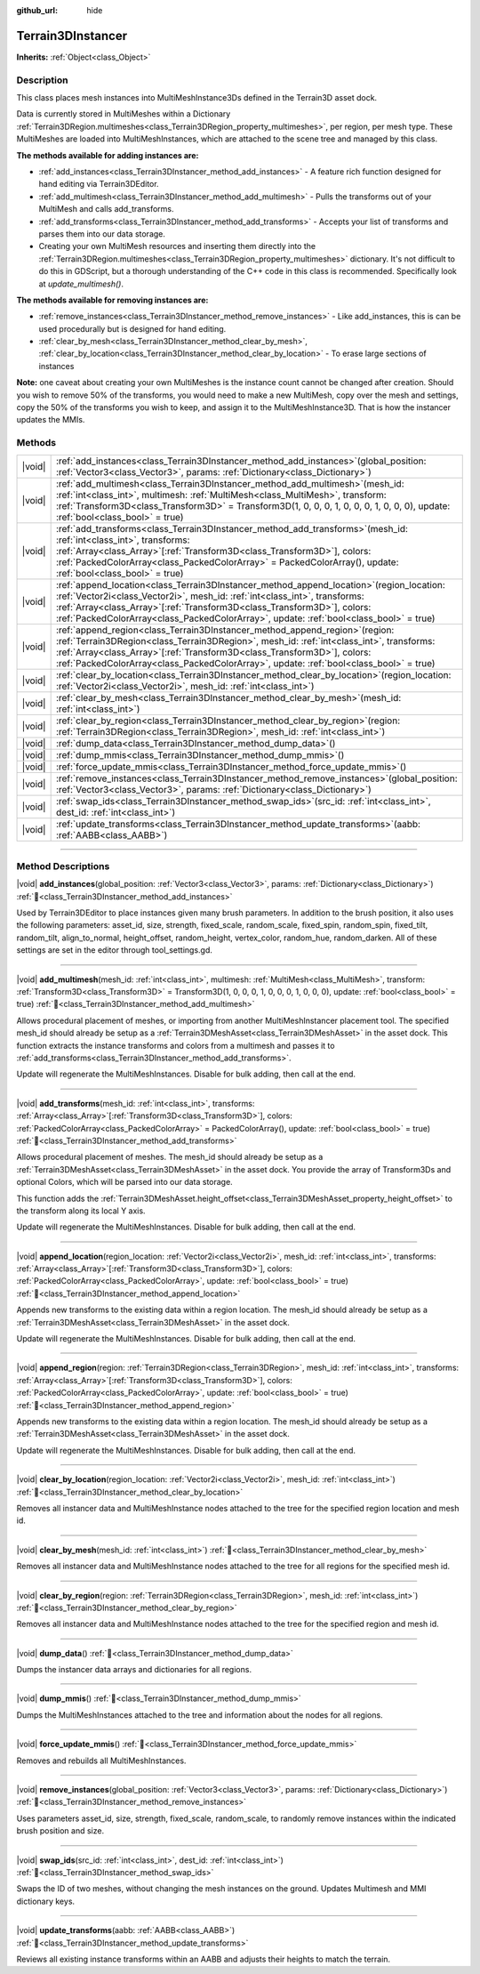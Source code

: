 :github_url: hide

.. DO NOT EDIT THIS FILE!!!
.. Generated automatically from Godot engine sources.
.. Generator: https://github.com/godotengine/godot/tree/4.3/doc/tools/make_rst.py.
.. XML source: https://github.com/godotengine/godot/tree/4.3/../_plugins/Terrain3D/doc/classes/Terrain3DInstancer.xml.

.. _class_Terrain3DInstancer:

Terrain3DInstancer
==================

**Inherits:** :ref:`Object<class_Object>`

.. rst-class:: classref-introduction-group

Description
-----------

This class places mesh instances into MultiMeshInstance3Ds defined in the Terrain3D asset dock. 

Data is currently stored in MultiMeshes within a Dictionary :ref:`Terrain3DRegion.multimeshes<class_Terrain3DRegion_property_multimeshes>`, per region, per mesh type. These MultiMeshes are loaded into MultiMeshInstances, which are attached to the scene tree and managed by this class.

\ **The methods available for adding instances are:**\ 

- :ref:`add_instances<class_Terrain3DInstancer_method_add_instances>` - A feature rich function designed for hand editing via Terrain3DEditor.

- :ref:`add_multimesh<class_Terrain3DInstancer_method_add_multimesh>` - Pulls the transforms out of your MultiMesh and calls add_transforms.

- :ref:`add_transforms<class_Terrain3DInstancer_method_add_transforms>` - Accepts your list of transforms and parses them into our data storage.

- Creating your own MultiMesh resources and inserting them directly into the :ref:`Terrain3DRegion.multimeshes<class_Terrain3DRegion_property_multimeshes>` dictionary. It's not difficult to do this in GDScript, but a thorough understanding of the C++ code in this class is recommended. Specifically look at `update_multimesh()`.

\ **The methods available for removing instances are:**\ 

- :ref:`remove_instances<class_Terrain3DInstancer_method_remove_instances>` - Like add_instances, this is can be used procedurally but is designed for hand editing.

- :ref:`clear_by_mesh<class_Terrain3DInstancer_method_clear_by_mesh>`, :ref:`clear_by_location<class_Terrain3DInstancer_method_clear_by_location>` - To erase large sections of instances

\ **Note:** one caveat about creating your own MultiMeshes is the instance count cannot be changed after creation. Should you wish to remove 50% of the transforms, you would need to make a new MultiMesh, copy over the mesh and settings, copy the 50% of the transforms you wish to keep, and assign it to the MultiMeshInstance3D. That is how the instancer updates the MMIs.

.. rst-class:: classref-reftable-group

Methods
-------

.. table::
   :widths: auto

   +--------+--------------------------------------------------------------------------------------------------------------------------------------------------------------------------------------------------------------------------------------------------------------------------------------------------------------------------------------------------------+
   | |void| | :ref:`add_instances<class_Terrain3DInstancer_method_add_instances>`\ (\ global_position\: :ref:`Vector3<class_Vector3>`, params\: :ref:`Dictionary<class_Dictionary>`\ )                                                                                                                                                                               |
   +--------+--------------------------------------------------------------------------------------------------------------------------------------------------------------------------------------------------------------------------------------------------------------------------------------------------------------------------------------------------------+
   | |void| | :ref:`add_multimesh<class_Terrain3DInstancer_method_add_multimesh>`\ (\ mesh_id\: :ref:`int<class_int>`, multimesh\: :ref:`MultiMesh<class_MultiMesh>`, transform\: :ref:`Transform3D<class_Transform3D>` = Transform3D(1, 0, 0, 0, 1, 0, 0, 0, 1, 0, 0, 0), update\: :ref:`bool<class_bool>` = true\ )                                                |
   +--------+--------------------------------------------------------------------------------------------------------------------------------------------------------------------------------------------------------------------------------------------------------------------------------------------------------------------------------------------------------+
   | |void| | :ref:`add_transforms<class_Terrain3DInstancer_method_add_transforms>`\ (\ mesh_id\: :ref:`int<class_int>`, transforms\: :ref:`Array<class_Array>`\[:ref:`Transform3D<class_Transform3D>`\], colors\: :ref:`PackedColorArray<class_PackedColorArray>` = PackedColorArray(), update\: :ref:`bool<class_bool>` = true\ )                                  |
   +--------+--------------------------------------------------------------------------------------------------------------------------------------------------------------------------------------------------------------------------------------------------------------------------------------------------------------------------------------------------------+
   | |void| | :ref:`append_location<class_Terrain3DInstancer_method_append_location>`\ (\ region_location\: :ref:`Vector2i<class_Vector2i>`, mesh_id\: :ref:`int<class_int>`, transforms\: :ref:`Array<class_Array>`\[:ref:`Transform3D<class_Transform3D>`\], colors\: :ref:`PackedColorArray<class_PackedColorArray>`, update\: :ref:`bool<class_bool>` = true\ )  |
   +--------+--------------------------------------------------------------------------------------------------------------------------------------------------------------------------------------------------------------------------------------------------------------------------------------------------------------------------------------------------------+
   | |void| | :ref:`append_region<class_Terrain3DInstancer_method_append_region>`\ (\ region\: :ref:`Terrain3DRegion<class_Terrain3DRegion>`, mesh_id\: :ref:`int<class_int>`, transforms\: :ref:`Array<class_Array>`\[:ref:`Transform3D<class_Transform3D>`\], colors\: :ref:`PackedColorArray<class_PackedColorArray>`, update\: :ref:`bool<class_bool>` = true\ ) |
   +--------+--------------------------------------------------------------------------------------------------------------------------------------------------------------------------------------------------------------------------------------------------------------------------------------------------------------------------------------------------------+
   | |void| | :ref:`clear_by_location<class_Terrain3DInstancer_method_clear_by_location>`\ (\ region_location\: :ref:`Vector2i<class_Vector2i>`, mesh_id\: :ref:`int<class_int>`\ )                                                                                                                                                                                  |
   +--------+--------------------------------------------------------------------------------------------------------------------------------------------------------------------------------------------------------------------------------------------------------------------------------------------------------------------------------------------------------+
   | |void| | :ref:`clear_by_mesh<class_Terrain3DInstancer_method_clear_by_mesh>`\ (\ mesh_id\: :ref:`int<class_int>`\ )                                                                                                                                                                                                                                             |
   +--------+--------------------------------------------------------------------------------------------------------------------------------------------------------------------------------------------------------------------------------------------------------------------------------------------------------------------------------------------------------+
   | |void| | :ref:`clear_by_region<class_Terrain3DInstancer_method_clear_by_region>`\ (\ region\: :ref:`Terrain3DRegion<class_Terrain3DRegion>`, mesh_id\: :ref:`int<class_int>`\ )                                                                                                                                                                                 |
   +--------+--------------------------------------------------------------------------------------------------------------------------------------------------------------------------------------------------------------------------------------------------------------------------------------------------------------------------------------------------------+
   | |void| | :ref:`dump_data<class_Terrain3DInstancer_method_dump_data>`\ (\ )                                                                                                                                                                                                                                                                                      |
   +--------+--------------------------------------------------------------------------------------------------------------------------------------------------------------------------------------------------------------------------------------------------------------------------------------------------------------------------------------------------------+
   | |void| | :ref:`dump_mmis<class_Terrain3DInstancer_method_dump_mmis>`\ (\ )                                                                                                                                                                                                                                                                                      |
   +--------+--------------------------------------------------------------------------------------------------------------------------------------------------------------------------------------------------------------------------------------------------------------------------------------------------------------------------------------------------------+
   | |void| | :ref:`force_update_mmis<class_Terrain3DInstancer_method_force_update_mmis>`\ (\ )                                                                                                                                                                                                                                                                      |
   +--------+--------------------------------------------------------------------------------------------------------------------------------------------------------------------------------------------------------------------------------------------------------------------------------------------------------------------------------------------------------+
   | |void| | :ref:`remove_instances<class_Terrain3DInstancer_method_remove_instances>`\ (\ global_position\: :ref:`Vector3<class_Vector3>`, params\: :ref:`Dictionary<class_Dictionary>`\ )                                                                                                                                                                         |
   +--------+--------------------------------------------------------------------------------------------------------------------------------------------------------------------------------------------------------------------------------------------------------------------------------------------------------------------------------------------------------+
   | |void| | :ref:`swap_ids<class_Terrain3DInstancer_method_swap_ids>`\ (\ src_id\: :ref:`int<class_int>`, dest_id\: :ref:`int<class_int>`\ )                                                                                                                                                                                                                       |
   +--------+--------------------------------------------------------------------------------------------------------------------------------------------------------------------------------------------------------------------------------------------------------------------------------------------------------------------------------------------------------+
   | |void| | :ref:`update_transforms<class_Terrain3DInstancer_method_update_transforms>`\ (\ aabb\: :ref:`AABB<class_AABB>`\ )                                                                                                                                                                                                                                      |
   +--------+--------------------------------------------------------------------------------------------------------------------------------------------------------------------------------------------------------------------------------------------------------------------------------------------------------------------------------------------------------+

.. rst-class:: classref-section-separator

----

.. rst-class:: classref-descriptions-group

Method Descriptions
-------------------

.. _class_Terrain3DInstancer_method_add_instances:

.. rst-class:: classref-method

|void| **add_instances**\ (\ global_position\: :ref:`Vector3<class_Vector3>`, params\: :ref:`Dictionary<class_Dictionary>`\ ) :ref:`🔗<class_Terrain3DInstancer_method_add_instances>`

Used by Terrain3DEditor to place instances given many brush parameters. In addition to the brush position, it also uses the following parameters: asset_id, size, strength, fixed_scale, random_scale, fixed_spin, random_spin, fixed_tilt, random_tilt, align_to_normal, height_offset, random_height, vertex_color, random_hue, random_darken. All of these settings are set in the editor through tool_settings.gd.

.. rst-class:: classref-item-separator

----

.. _class_Terrain3DInstancer_method_add_multimesh:

.. rst-class:: classref-method

|void| **add_multimesh**\ (\ mesh_id\: :ref:`int<class_int>`, multimesh\: :ref:`MultiMesh<class_MultiMesh>`, transform\: :ref:`Transform3D<class_Transform3D>` = Transform3D(1, 0, 0, 0, 1, 0, 0, 0, 1, 0, 0, 0), update\: :ref:`bool<class_bool>` = true\ ) :ref:`🔗<class_Terrain3DInstancer_method_add_multimesh>`

Allows procedural placement of meshes, or importing from another MultiMeshInstancer placement tool. The specified mesh_id should already be setup as a :ref:`Terrain3DMeshAsset<class_Terrain3DMeshAsset>` in the asset dock. This function extracts the instance transforms and colors from a multimesh and passes it to :ref:`add_transforms<class_Terrain3DInstancer_method_add_transforms>`.

Update will regenerate the MultiMeshInstances. Disable for bulk adding, then call at the end.

.. rst-class:: classref-item-separator

----

.. _class_Terrain3DInstancer_method_add_transforms:

.. rst-class:: classref-method

|void| **add_transforms**\ (\ mesh_id\: :ref:`int<class_int>`, transforms\: :ref:`Array<class_Array>`\[:ref:`Transform3D<class_Transform3D>`\], colors\: :ref:`PackedColorArray<class_PackedColorArray>` = PackedColorArray(), update\: :ref:`bool<class_bool>` = true\ ) :ref:`🔗<class_Terrain3DInstancer_method_add_transforms>`

Allows procedural placement of meshes. The mesh_id should already be setup as a :ref:`Terrain3DMeshAsset<class_Terrain3DMeshAsset>` in the asset dock. You provide the array of Transform3Ds and optional Colors, which will be parsed into our data storage.

This function adds the :ref:`Terrain3DMeshAsset.height_offset<class_Terrain3DMeshAsset_property_height_offset>` to the transform along its local Y axis.

Update will regenerate the MultiMeshInstances. Disable for bulk adding, then call at the end.

.. rst-class:: classref-item-separator

----

.. _class_Terrain3DInstancer_method_append_location:

.. rst-class:: classref-method

|void| **append_location**\ (\ region_location\: :ref:`Vector2i<class_Vector2i>`, mesh_id\: :ref:`int<class_int>`, transforms\: :ref:`Array<class_Array>`\[:ref:`Transform3D<class_Transform3D>`\], colors\: :ref:`PackedColorArray<class_PackedColorArray>`, update\: :ref:`bool<class_bool>` = true\ ) :ref:`🔗<class_Terrain3DInstancer_method_append_location>`

Appends new transforms to the existing data within a region location. The mesh_id should already be setup as a :ref:`Terrain3DMeshAsset<class_Terrain3DMeshAsset>` in the asset dock.

Update will regenerate the MultiMeshInstances. Disable for bulk adding, then call at the end.

.. rst-class:: classref-item-separator

----

.. _class_Terrain3DInstancer_method_append_region:

.. rst-class:: classref-method

|void| **append_region**\ (\ region\: :ref:`Terrain3DRegion<class_Terrain3DRegion>`, mesh_id\: :ref:`int<class_int>`, transforms\: :ref:`Array<class_Array>`\[:ref:`Transform3D<class_Transform3D>`\], colors\: :ref:`PackedColorArray<class_PackedColorArray>`, update\: :ref:`bool<class_bool>` = true\ ) :ref:`🔗<class_Terrain3DInstancer_method_append_region>`

Appends new transforms to the existing data within a region location. The mesh_id should already be setup as a :ref:`Terrain3DMeshAsset<class_Terrain3DMeshAsset>` in the asset dock.

Update will regenerate the MultiMeshInstances. Disable for bulk adding, then call at the end.

.. rst-class:: classref-item-separator

----

.. _class_Terrain3DInstancer_method_clear_by_location:

.. rst-class:: classref-method

|void| **clear_by_location**\ (\ region_location\: :ref:`Vector2i<class_Vector2i>`, mesh_id\: :ref:`int<class_int>`\ ) :ref:`🔗<class_Terrain3DInstancer_method_clear_by_location>`

Removes all instancer data and MultiMeshInstance nodes attached to the tree for the specified region location and mesh id.

.. rst-class:: classref-item-separator

----

.. _class_Terrain3DInstancer_method_clear_by_mesh:

.. rst-class:: classref-method

|void| **clear_by_mesh**\ (\ mesh_id\: :ref:`int<class_int>`\ ) :ref:`🔗<class_Terrain3DInstancer_method_clear_by_mesh>`

Removes all instancer data and MultiMeshInstance nodes attached to the tree for all regions for the specified mesh id.

.. rst-class:: classref-item-separator

----

.. _class_Terrain3DInstancer_method_clear_by_region:

.. rst-class:: classref-method

|void| **clear_by_region**\ (\ region\: :ref:`Terrain3DRegion<class_Terrain3DRegion>`, mesh_id\: :ref:`int<class_int>`\ ) :ref:`🔗<class_Terrain3DInstancer_method_clear_by_region>`

Removes all instancer data and MultiMeshInstance nodes attached to the tree for the specified region and mesh id.

.. rst-class:: classref-item-separator

----

.. _class_Terrain3DInstancer_method_dump_data:

.. rst-class:: classref-method

|void| **dump_data**\ (\ ) :ref:`🔗<class_Terrain3DInstancer_method_dump_data>`

Dumps the instancer data arrays and dictionaries for all regions.

.. rst-class:: classref-item-separator

----

.. _class_Terrain3DInstancer_method_dump_mmis:

.. rst-class:: classref-method

|void| **dump_mmis**\ (\ ) :ref:`🔗<class_Terrain3DInstancer_method_dump_mmis>`

Dumps the MultiMeshInstances attached to the tree and information about the nodes for all regions.

.. rst-class:: classref-item-separator

----

.. _class_Terrain3DInstancer_method_force_update_mmis:

.. rst-class:: classref-method

|void| **force_update_mmis**\ (\ ) :ref:`🔗<class_Terrain3DInstancer_method_force_update_mmis>`

Removes and rebuilds all MultiMeshInstances.

.. rst-class:: classref-item-separator

----

.. _class_Terrain3DInstancer_method_remove_instances:

.. rst-class:: classref-method

|void| **remove_instances**\ (\ global_position\: :ref:`Vector3<class_Vector3>`, params\: :ref:`Dictionary<class_Dictionary>`\ ) :ref:`🔗<class_Terrain3DInstancer_method_remove_instances>`

Uses parameters asset_id, size, strength, fixed_scale, random_scale, to randomly remove instances within the indicated brush position and size.

.. rst-class:: classref-item-separator

----

.. _class_Terrain3DInstancer_method_swap_ids:

.. rst-class:: classref-method

|void| **swap_ids**\ (\ src_id\: :ref:`int<class_int>`, dest_id\: :ref:`int<class_int>`\ ) :ref:`🔗<class_Terrain3DInstancer_method_swap_ids>`

Swaps the ID of two meshes, without changing the mesh instances on the ground. Updates Multimesh and MMI dictionary keys.

.. rst-class:: classref-item-separator

----

.. _class_Terrain3DInstancer_method_update_transforms:

.. rst-class:: classref-method

|void| **update_transforms**\ (\ aabb\: :ref:`AABB<class_AABB>`\ ) :ref:`🔗<class_Terrain3DInstancer_method_update_transforms>`

Reviews all existing instance transforms within an AABB and adjusts their heights to match the terrain.

.. |virtual| replace:: :abbr:`virtual (This method should typically be overridden by the user to have any effect.)`
.. |const| replace:: :abbr:`const (This method has no side effects. It doesn't modify any of the instance's member variables.)`
.. |vararg| replace:: :abbr:`vararg (This method accepts any number of arguments after the ones described here.)`
.. |constructor| replace:: :abbr:`constructor (This method is used to construct a type.)`
.. |static| replace:: :abbr:`static (This method doesn't need an instance to be called, so it can be called directly using the class name.)`
.. |operator| replace:: :abbr:`operator (This method describes a valid operator to use with this type as left-hand operand.)`
.. |bitfield| replace:: :abbr:`BitField (This value is an integer composed as a bitmask of the following flags.)`
.. |void| replace:: :abbr:`void (No return value.)`
